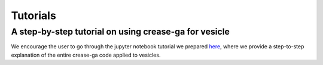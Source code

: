 Tutorials
=========

A step-by-step tutorial on using crease-ga for vesicle
______________________________________________________

We encourage the user to go through the jupyter notebook tutorial we prepared `here <https://github.com/arthijayaraman-lab/crease_ga/blob/master/tutorial/CREASE_vesicles_tutorial-new.ipynb>`_, where we provide a step-to-step explanation of the entire crease-ga code applied to vesicles.


